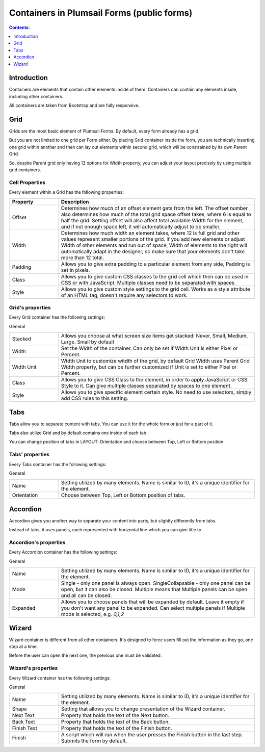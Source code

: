 .. meta::
   :description: Information about containers and their properties

Containers in Plumsail Forms (public forms)
==================================================

.. contents:: Contents:
 :local:
 :depth: 1

Introduction
-------------------------------------------------------------
Containers are elements that contain other elements inside of them. Containers can contain any elements inside, including other containers.

All containers are taken from Bootstrap and are fully responsive.

.. _designer-grid:

Grid
-------------------------------------------------------------
Grids are the most basic element of Plumsail Forms. By default, every form already has a grid.

But you are not limited to one grid per Form either. By placing Grid container inside the form, you are technically inserting 
one grid within another and then can lay out elements within second grid, which will be constrained by its own Parent Grid. 

So, despite Parent grid only having 12 options for Width property, you can adjust your layout precisely by using multiple grid containers.

Cell Properties
~~~~~~~~~~~~~~~~~~~~~~~~~~~~~~~~~~~~~~~~~~~~~~~~~~
Every element within a Grid has the following properties:

.. list-table::
    :header-rows: 1
    :widths: 10 40
        
    *   - Property
        - Description
    *   - Offset
        - Determines how much of an offset element gets from the left. The offset number also determines how much of the total grid space offset takes, where 6 is equal to half the grid. Setting offset will also affect total available Width for the element, and if not enough space left, it will automatically adjust to be smaller.
    *   - Width
        - Determines how much width an element takes, where 12 is full grid and other values represent smaller portions of the grid. If you add new elements or adjust Width of other elements and run out of space, Width of elements to the right will automatically adapt in the designer, so make sure that your elements don't take more than 12 total.
    *   - Padding
        - Allows you to give extra padding to a particular element from any side, Padding is set in pixels.
    *   - Class
        - Allows you to give custom CSS classes to the grid cell which then can be used in CSS or with JavaScript. Multiple classes need to be separated with spaces.
    *   - Style
        - Allows you to give custom style settings to the grid cell. Works as a style attribute of an HTML tag, doesn't require any selectors to work.

Grid's properties
~~~~~~~~~~~~~~~~~~~~~~~~~~~~~~~~~~~~~~~~~~~~~~~~~~
Every Grid container has the following settings:

General

.. list-table::
    :widths: 10 40

    *   - Stacked
        - Allows you choose at what screen size items get stacked: Never, Small, Medium, Large. Small by default
    *   - Width
        - Set the Width of the container. Can only be set if Width Unit is either Pixel or Percent.
    *   - Width Unit
        - Width Unit to customize witdth of the grid, by default Grid Width uses Parent Grid Width property, but can be further customized if Unit is set to either Pixel or Percent.
    *   - Class
        - Allows you to give CSS Class to the element, in order to apply JavaScript or CSS Style to it. Can give multiple classes separated by spaces to one element.
    *   - Style
        - Allows you to give specific element certain style. No need to use selectors, simply add CSS rules to this setting.



Tabs
-------------------------------------------------------------
Tabs allow you to separate content with tabs. You can use it for the whole form or just for a part of it.

Tabs also utilize Grid and by default contains one inside of each tab.

You can change position of tabs in LAYOUT: Orientation and choose between Top, Left or Bottom position.

.. image:: ../images/designer/containers/Tabs.png
   :alt: Tabs

Tabs' properties
~~~~~~~~~~~~~~~~~~~~~~~~~~~~~~~~~~~~~~~~~~~~~~~~~~
Every Tabs container has the following settings:

General

.. list-table::
    :widths: 10 40
        
    *   - Name
        - Setting utilized by many elements. Name is similar to ID, it's a unique identifier for the element.
    *   - Orientation
        - Choose between Top, Left or Bottom position of tabs.


Accordion
-------------------------------------------------------------
Accordion gives you another way to separate your content into parts, but slightly differently from tabs.

Instead of tabs, it uses panels, each represented with horizontal line which you can give title to. 

.. image:: ../images/designer/containers/Accordion.png
   :alt: Accordion

Accordion's properties
~~~~~~~~~~~~~~~~~~~~~~~~~~~~~~~~~~~~~~~~~~~~~~~~~~
Every Accordion container has the following settings:

General

.. list-table::
    :widths: 10 40
        
    *   - Name
        - Setting utilized by many elements. Name is similar to ID, it's a unique identifier for the element.
    *   - Mode
        - Single - only one panel is always open. SingleCollapsable - only one panel can be open, but it can also be closed. Multiple means that Multiple panels can be open and all can be closed.
    *   - Expanded
        - Allows you to choose panels that will be expanded by default. Leave it empty if you don't want any panel to be expanded. Can select multiple panels if Multiple mode is selected, e.g. *0,1,2*

.. _designer-wizard:

Wizard
-------------------------------------------------------------
Wizard container is different from all other containers. It's designed to force users fill out
the information as they go, one step at a time. 

Before the user can open the next one, the previous one must be validated.

.. image:: ../images/designer/containers/Wizard.png
   :alt: Wizard

Wizard's properties
~~~~~~~~~~~~~~~~~~~~~~~~~~~~~~~~~~~~~~~~~~~~~~~~~~
Every Wizard container has the following settings:

General

.. list-table::
    :widths: 10 40
        
    *   - Name
        - Setting utilized by many elements. Name is similar to ID, it's a unique identifier for the element.
    *   - Shape
        - Setting that allows you to change presentation of the Wizard container.
    *   - Next Text
        - Property that holds the text of the Next button.
    *   - Back Text
        - Property that holds the text of the Back button.
    *   - Finish Text
        - Property that holds the text of the Finish button.
    *   - Finish
        - A script which will run when the user presses the Finish button in the last step. Submits the form by default.